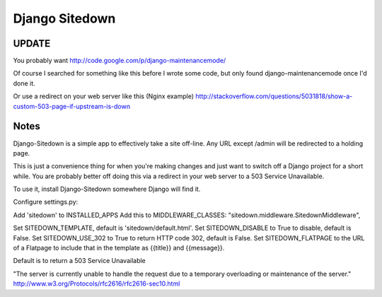 ================
 Django Sitedown
================

UPDATE
------

You probably want http://code.google.com/p/django-maintenancemode/

Of course I searched for something like this before I wrote some code, but only found django-maintenancemode once I'd done it.

Or use a redirect on your web server like this (Nginx example) http://stackoverflow.com/questions/5031818/show-a-custom-503-page-if-upstream-is-down


Notes
-----

Django-Sitedown is a simple app to effectively take a site off-line. Any URL except /admin will be redirected to a holding page.

This is just a convenience thing for when you're making changes and just want to switch off a Django project for a short while. You are probably better off doing this via a redirect in your web server to a 503 Service Unavailable. 


To use it, install Django-Sitedown somewhere Django will find it.

Configure settings.py:

Add 'sitedown' to INSTALLED_APPS
Add this to MIDDLEWARE_CLASSES:
"sitedown.middleware.SitedownMiddleware",

Set SITEDOWN_TEMPLATE, default is 'sitedown/default.html'.
Set SITEDOWN_DISABLE to True to disable, default is False.
Set SITEDOWN_USE_302 to True to return HTTP code 302, default is False.
Set SITEDOWN_FLATPAGE to the URL of a Flatpage to include that in the template as {{title}} and {{message}}.

Default is to return a 503 Service Unavailable

"The server is currently unable to handle the request due to a temporary overloading or maintenance of the server."
http://www.w3.org/Protocols/rfc2616/rfc2616-sec10.html

